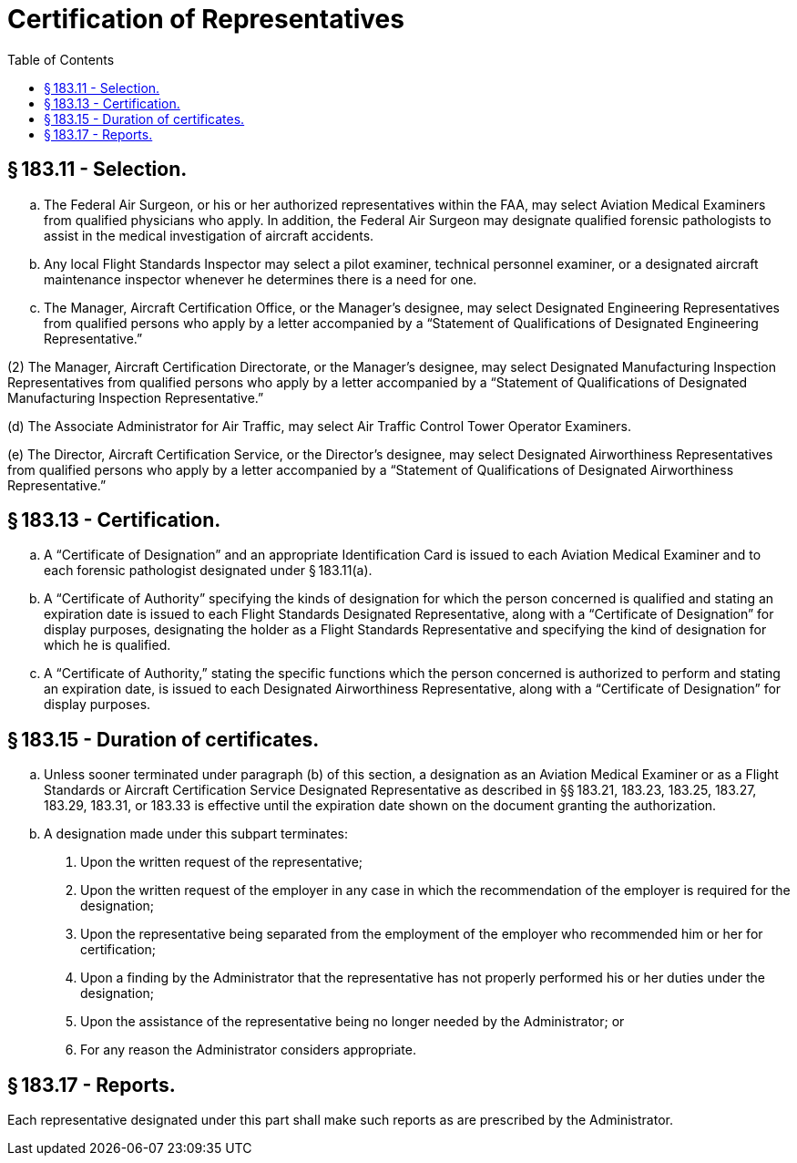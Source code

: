 # Certification of Representatives
:toc:

## § 183.11 - Selection.

[loweralpha]
. The Federal Air Surgeon, or his or her authorized representatives within the FAA, may select Aviation Medical Examiners from qualified physicians who apply. In addition, the Federal Air Surgeon may designate qualified forensic pathologists to assist in the medical investigation of aircraft accidents.
. Any local Flight Standards Inspector may select a pilot examiner, technical personnel examiner, or a designated aircraft maintenance inspector whenever he determines there is a need for one.
. The Manager, Aircraft Certification Office, or the Manager's designee, may select Designated Engineering Representatives from qualified persons who apply by a letter accompanied by a “Statement of Qualifications of Designated Engineering Representative.”

(2) The Manager, Aircraft Certification Directorate, or the Manager's designee, may select Designated Manufacturing Inspection Representatives from qualified persons who apply by a letter accompanied by a “Statement of Qualifications of Designated Manufacturing Inspection Representative.”

(d) The Associate Administrator for Air Traffic, may select Air Traffic Control Tower Operator Examiners.

(e) The Director, Aircraft Certification Service, or the Director's designee, may select Designated Airworthiness Representatives from qualified persons who apply by a letter accompanied by a “Statement of Qualifications of Designated Airworthiness Representative.”

## § 183.13 - Certification.

[loweralpha]
. A “Certificate of Designation” and an appropriate Identification Card is issued to each Aviation Medical Examiner and to each forensic pathologist designated under § 183.11(a).
. A “Certificate of Authority” specifying the kinds of designation for which the person concerned is qualified and stating an expiration date is issued to each Flight Standards Designated Representative, along with a “Certificate of Designation” for display purposes, designating the holder as a Flight Standards Representative and specifying the kind of designation for which he is qualified.
. A “Certificate of Authority,” stating the specific functions which the person concerned is authorized to perform and stating an expiration date, is issued to each Designated Airworthiness Representative, along with a “Certificate of Designation” for display purposes.

## § 183.15 - Duration of certificates.

[loweralpha]
. Unless sooner terminated under paragraph (b) of this section, a designation as an Aviation Medical Examiner or as a Flight Standards or Aircraft Certification Service Designated Representative as described in §§ 183.21, 183.23, 183.25, 183.27, 183.29, 183.31, or 183.33 is effective until the expiration date shown on the document granting the authorization.
. A designation made under this subpart terminates:
[arabic]
.. Upon the written request of the representative;
.. Upon the written request of the employer in any case in which the recommendation of the employer is required for the designation;
.. Upon the representative being separated from the employment of the employer who recommended him or her for certification;
.. Upon a finding by the Administrator that the representative has not properly performed his or her duties under the designation;
.. Upon the assistance of the representative being no longer needed by the Administrator; or
.. For any reason the Administrator considers appropriate.

## § 183.17 - Reports.

Each representative designated under this part shall make such reports as are prescribed by the Administrator.


